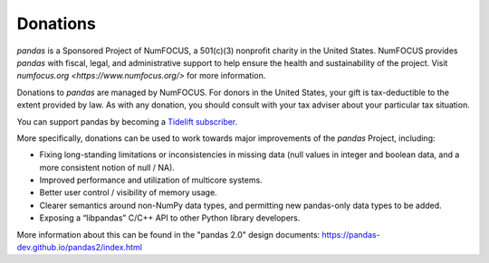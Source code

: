 *********
Donations
*********

*pandas* is a Sponsored Project of NumFOCUS, a 501(c)(3) nonprofit charity in the United States. NumFOCUS provides *pandas* with fiscal, legal, and administrative support to help ensure the health and sustainability of the project. Visit `numfocus.org <https://www.numfocus.org/>` for more information.

Donations to *pandas* are managed by NumFOCUS. For donors in the United States, your gift is tax-deductible to the extent provided by law. As with any donation, you should consult with your tax adviser about your particular tax situation.

.. raw:: html

    <div style="text-align: center;">
    <iframe style="height: 325px;width: 300px;border: medium none; display:inline-block;" src="https://www.flipcause.com/embed/html_widget/MzA3OA=="></iframe>
    </div>

You can support pandas by becoming a `Tidelift subscriber <https://tidelift.com/subscription/pkg/pypi-pandas?utm_source=pypi-pandas&utm_medium=referral&utm_campaign=readme>`__.

More specifically, donations can be used to work towards major improvements of the *pandas* Project, including:

* Fixing long-standing limitations or inconsistencies in missing data (null values in integer and boolean data, and a more consistent notion of null / NA).
* Improved performance and utilization of multicore systems.
* Better user control / visibility of memory usage.
* Clearer semantics around non-NumPy data types, and permitting new pandas-only data types to be added.
* Exposing a “libpandas” C/C++ API to other Python library developers.

More information about this can be found in the "pandas 2.0" design documents: https://pandas-dev.github.io/pandas2/index.html
